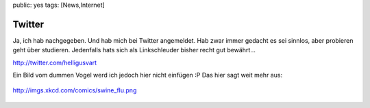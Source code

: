 public: yes
tags: [News,Internet]

Twitter
=======

Ja, ich hab nachgegeben. Und hab mich bei Twitter angemeldet. Hab zwar
immer gedacht es sei sinnlos, aber probieren geht über studieren.
Jedenfalls hats sich als Linkschleuder bisher recht gut bewährt...

`http://twitter.com/helligusvart <http://twitter.com/helligusvart>`_

Ein Bild vom dummen Vogel werd ich jedoch hier nicht einfügen :P Das
hier sagt weit mehr aus:

.. figure:: http://imgs.xkcd.com/comics/swine_flu.png
   :align: center
   :alt: http://imgs.xkcd.com/comics/swine\_flu.png

   http://imgs.xkcd.com/comics/swine\_flu.png


